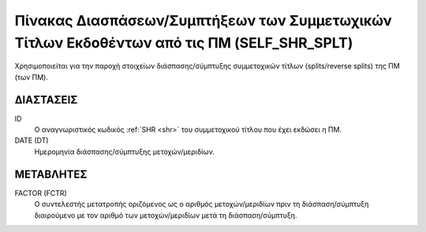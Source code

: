 
Πίνακας Διασπάσεων/Συμπτήξεων των Συμμετωχικών Τίτλων Εκδοθέντων από τις ΠΜ (SELF_SHR_SPLT)
===========================================================================================
Χρησιμοποιείται για την παροχή στοιχείων διάσπασης/σύμπτυξης συμμετοχικών
τίτλων (splits/reverse splits) της ΠΜ (των ΠΜ).


ΔΙΑΣΤΑΣΕΙΣ
----------

ID
    Ο αναγνωριστικός κωδικός :ref:`SHR <shr>` του συμμετοχικού τίτλου που έχει εκδώσει η ΠΜ.


DATE (DT)
    Ημερομηνία διάσπασης/σύμπτυξης μετοχών/μεριδίων.


ΜΕΤΑΒΛΗΤΕΣ
----------

FACTOR (FCTR)
    Ο συντελεστής μετατροπής οριζόμενος ως ο αριθμός μετοχών/μεριδίων πριν τη διάσπαση/σύμπτυξη διαιρούμενο με τον αριθμό των μετοχών/μεριδίων μετά τη διάσπαση/σύμπτυξη.
